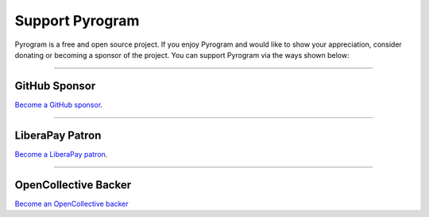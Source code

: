 Support Pyrogram
================

.. raw:: html

    <script async defer src="https://buttons.github.io/buttons.js"></script>

    <div style="float: right; margin-bottom: 10px">
        <a class="github-button"
           href="https://github.com/TelegramPlayGround/pyrogram"
           data-color-scheme="no-preference: light; light: light; dark: dark;"
           data-icon="octicon-star" data-size="large" data-show-count="true"
           aria-label="Star TelegramPlayGround/pyrogram on GitHub">Star</a>

        <a class="github-button"
           href="https://github.com/TelegramPlayGround/pyrogram/fork"
           data-color-scheme="no-preference: light; light: light; dark: dark;"
           data-icon="octicon-repo-forked" data-size="large"
           data-show-count="true" aria-label="Fork pyrogram/pyrogram on GitHub">Fork</a>
    </div>

    <br style="clear: both"/>

Pyrogram is a free and open source project.
If you enjoy Pyrogram and would like to show your appreciation, consider donating or becoming
a sponsor of the project. You can support Pyrogram via the ways shown below:

-----

GitHub Sponsor
--------------

`Become a GitHub sponsor <https://github.com/sponsors/delivrance>`_.

.. raw:: html

    <a class="github-button"
       href="https://github.com/sponsors/delivrance"
       data-color-scheme="no-preference: light; light: light; dark: dark;"
       data-icon="octicon-heart" data-size="large"
       aria-label="Sponsor @delivrance on GitHub">Sponsor</a>

-----

LiberaPay Patron
----------------

`Become a LiberaPay patron <https://liberapay.com/delivrance>`_.

.. raw:: html

    <script src="https://liberapay.com/delivrance/widgets/button.js"></script>

-----

OpenCollective Backer
---------------------

`Become an OpenCollective backer <https://opencollective.com/pyrogram>`_

.. raw:: html

    <script src="https://opencollective.com/pyrogram/banner.js"></script>
